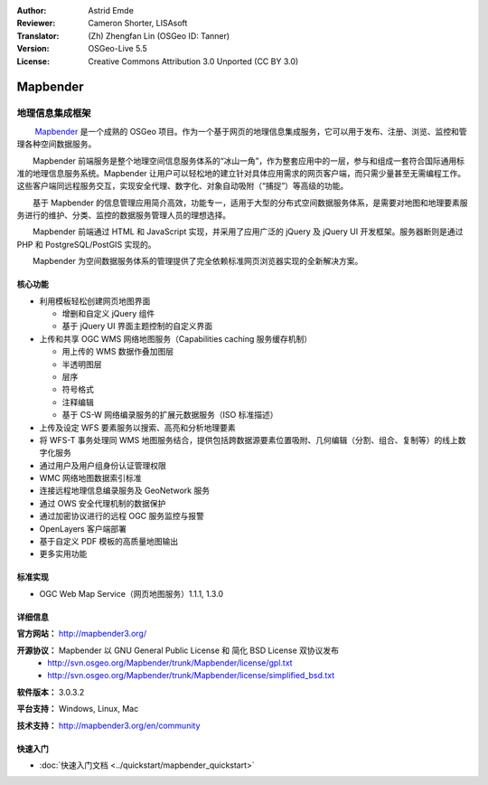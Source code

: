 :Author: Astrid Emde
:Reviewer: Cameron Shorter, LISAsoft
:Translator: (Zh) Zhengfan Lin (OSGeo ID: Tanner)
:Version: OSGeo-Live 5.5
:License: Creative Commons Attribution 3.0 Unported (CC BY 3.0)

.. image:: ../../images/project_logos/logo-Mapbender3.png
  :scale: 100 %
  :alt: project logo
  :align: right
  :target: http://www.mapbender3.org

.. image:: ../../images/logos/OSGeo_project.png
  :scale: 90 %
  :alt: OSGeo Project
  :align: right
  :target: http://www.osgeo.org


Mapbender
================================================================================

地理信息集成框架
~~~~~~~~~~~~~~~~~~~~~~~~~~~~~~~~~~~~~~~~~~~~~~~~~~~~~~~~~~~~~~~~~~~~~~~~~~~~~~~~

　　 `Mapbender <http://www.Mapbender.org>`_ 是一个成熟的 OSGeo 项目。作为一个基于网页的地理信息集成服务，它可以用于发布、注册、浏览、监控和管理各种空间数据服务。

　　Mapbender 前端服务是整个地理空间信息服务体系的“冰山一角”，作为整套应用中的一层，参与和组成一套符合国际通用标准的地理信息服务系统。Mapbender 让用户可以轻松地的建立针对具体应用需求的网页客户端，而只需少量甚至无需编程工作。这些客户端同远程服务交互，实现安全代理、数字化、对象自动吸附（“捕捉”）等高级的功能。

　　基于 Mapbender 的信息管理应用简介高效，功能专一，适用于大型的分布式空间数据服务体系，是需要对地图和地理要素服务进行的维护、分类、监控的数据服务管理人员的理想选择。

　　Mapbender 前端通过 HTML 和 JavaScript 实现，并采用了应用广泛的 jQuery 及 jQuery UI 开发框架。服务器断则是通过 PHP 和 PostgreSQL/PostGIS 实现的。

　　Mapbender 为空间数据服务体系的管理提供了完全依赖标准网页浏览器实现的全新解决方案。

.. image:: ../../images/screenshots/800x600/mapbender3_basic_application.png
  :scale: 50%
  :alt: Mapbender application
  :align: right


核心功能
--------------------------------------------------------------------------------

* 利用模板轻松创建网页地图界面

  * 增删和自定义 jQuery 组件 
  * 基于 jQuery UI 界面主题控制的自定义界面
 
* 上传和共享 OGC WMS 网络地图服务（Capabilities caching 服务缓存机制） 

  * 用上传的 WMS 数据作叠加图层
  * 半透明图层
  * 层序
  * 符号格式
  * 注释编辑 
  * 基于 CS-W 网络编录服务的扩展元数据服务（ISO 标准描述）

* 上传及设定 WFS 要素服务以搜索、高亮和分析地理要素
* 将 WFS-T 事务处理同 WMS 地图服务结合，提供包括跨数据源要素位置吸附、几何编辑（分割、组合、复制等）的线上数字化服务
* 通过用户及用户组身份认证管理权限
* WMC 网络地图数据索引标准
* 连接远程地理信息编录服务及 GeoNetwork 服务
* 通过 OWS 安全代理机制的数据保护
* 通过加密协议进行的远程 OGC 服务监控与报警
* OpenLayers 客户端部署
* 基于自定义 PDF 模板的高质量地图输出
* 更多实用功能

标准实现
--------------------------------------------------------------------------------

* OGC Web Map Service（网页地图服务）1.1.1, 1.3.0

详细信息
--------------------------------------------------------------------------------

**官方网站：** http://mapbender3.org/ 

**开源协议：** Mapbender 以 GNU General Public License 和 简化 BSD License 双协议发布
  * http://svn.osgeo.org/Mapbender/trunk/Mapbender/license/gpl.txt  
  * http://svn.osgeo.org/Mapbender/trunk/Mapbender/license/simplified_bsd.txt

**软件版本：** 3.0.3.2

**平台支持：** Windows, Linux, Mac

**技术支持：** http://mapbender3.org/en/community


快速入门
--------------------------------------------------------------------------------

* :doc:`快速入门文档 <../quickstart/mapbender_quickstart>`


